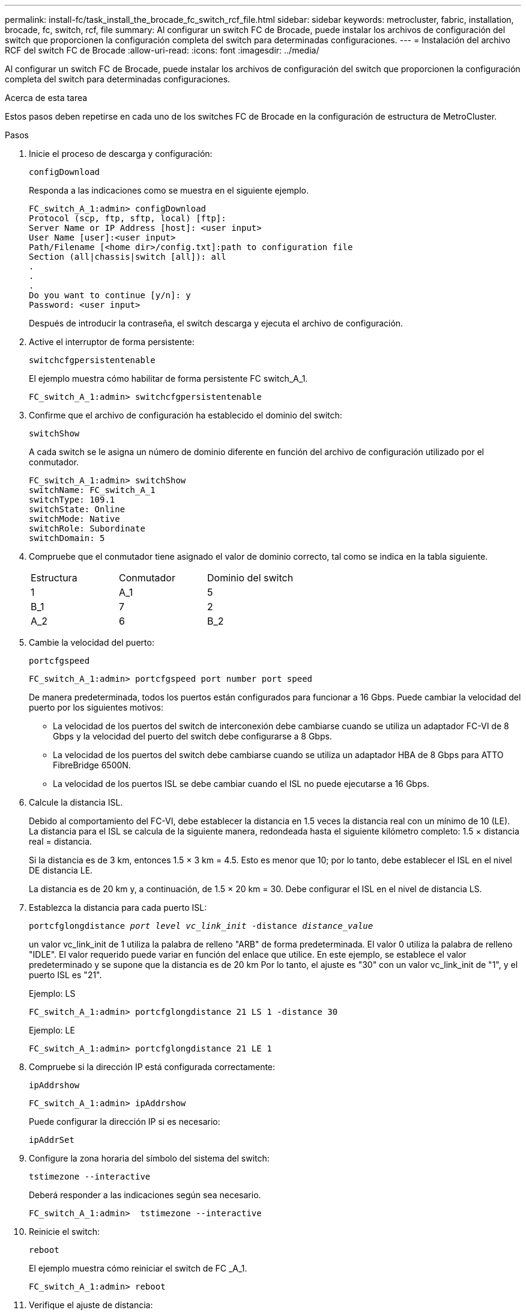 ---
permalink: install-fc/task_install_the_brocade_fc_switch_rcf_file.html 
sidebar: sidebar 
keywords: metrocluster, fabric, installation, brocade, fc, switch, rcf, file 
summary: Al configurar un switch FC de Brocade, puede instalar los archivos de configuración del switch que proporcionen la configuración completa del switch para determinadas configuraciones. 
---
= Instalación del archivo RCF del switch FC de Brocade
:allow-uri-read: 
:icons: font
:imagesdir: ../media/


[role="lead"]
Al configurar un switch FC de Brocade, puede instalar los archivos de configuración del switch que proporcionen la configuración completa del switch para determinadas configuraciones.

.Acerca de esta tarea
Estos pasos deben repetirse en cada uno de los switches FC de Brocade en la configuración de estructura de MetroCluster.

.Pasos
. Inicie el proceso de descarga y configuración:
+
`configDownload`

+
Responda a las indicaciones como se muestra en el siguiente ejemplo.

+
[listing]
----
FC_switch_A_1:admin> configDownload
Protocol (scp, ftp, sftp, local) [ftp]:
Server Name or IP Address [host]: <user input>
User Name [user]:<user input>
Path/Filename [<home dir>/config.txt]:path to configuration file
Section (all|chassis|switch [all]): all
.
.
.
Do you want to continue [y/n]: y
Password: <user input>
----
+
Después de introducir la contraseña, el switch descarga y ejecuta el archivo de configuración.

. Active el interruptor de forma persistente:
+
`switchcfgpersistentenable`

+
El ejemplo muestra cómo habilitar de forma persistente FC switch_A_1.

+
[listing]
----
FC_switch_A_1:admin> switchcfgpersistentenable
----
. Confirme que el archivo de configuración ha establecido el dominio del switch:
+
`switchShow`

+
A cada switch se le asigna un número de dominio diferente en función del archivo de configuración utilizado por el conmutador.

+
[listing]
----
FC_switch_A_1:admin> switchShow
switchName: FC_switch_A_1
switchType: 109.1
switchState: Online
switchMode: Native
switchRole: Subordinate
switchDomain: 5
----
. Compruebe que el conmutador tiene asignado el valor de dominio correcto, tal como se indica en la tabla siguiente.
+
|===


| Estructura | Conmutador | Dominio del switch 


 a| 
1
 a| 
A_1
 a| 
5



 a| 
B_1
 a| 
7



 a| 
2
 a| 
A_2
 a| 
6



 a| 
B_2
 a| 
8

|===
. Cambie la velocidad del puerto:
+
`portcfgspeed`

+
[listing]
----
FC_switch_A_1:admin> portcfgspeed port number port speed
----
+
De manera predeterminada, todos los puertos están configurados para funcionar a 16 Gbps. Puede cambiar la velocidad del puerto por los siguientes motivos:

+
** La velocidad de los puertos del switch de interconexión debe cambiarse cuando se utiliza un adaptador FC-VI de 8 Gbps y la velocidad del puerto del switch debe configurarse a 8 Gbps.
** La velocidad de los puertos del switch debe cambiarse cuando se utiliza un adaptador HBA de 8 Gbps para ATTO FibreBridge 6500N.
** La velocidad de los puertos ISL se debe cambiar cuando el ISL no puede ejecutarse a 16 Gbps.


. Calcule la distancia ISL.
+
Debido al comportamiento del FC-VI, debe establecer la distancia en 1.5 veces la distancia real con un mínimo de 10 (LE). La distancia para el ISL se calcula de la siguiente manera, redondeada hasta el siguiente kilómetro completo: 1.5 × distancia real = distancia.

+
Si la distancia es de 3 km, entonces 1.5 × 3 km = 4.5. Esto es menor que 10; por lo tanto, debe establecer el ISL en el nivel DE distancia LE.

+
La distancia es de 20 km y, a continuación, de 1.5 × 20 km = 30. Debe configurar el ISL en el nivel de distancia LS.

. Establezca la distancia para cada puerto ISL:
+
`portcfglongdistance _port level vc_link_init_ -distance _distance_value_`

+
un valor vc_link_init de 1 utiliza la palabra de relleno "ARB" de forma predeterminada. El valor 0 utiliza la palabra de relleno "IDLE". El valor requerido puede variar en función del enlace que utilice. En este ejemplo, se establece el valor predeterminado y se supone que la distancia es de 20 km Por lo tanto, el ajuste es "30" con un valor vc_link_init de "1", y el puerto ISL es "21".

+
Ejemplo: LS

+
[listing]
----
FC_switch_A_1:admin> portcfglongdistance 21 LS 1 -distance 30
----
+
Ejemplo: LE

+
[listing]
----
FC_switch_A_1:admin> portcfglongdistance 21 LE 1
----
. Compruebe si la dirección IP está configurada correctamente:
+
`ipAddrshow`

+
[listing]
----
FC_switch_A_1:admin> ipAddrshow
----
+
Puede configurar la dirección IP si es necesario:

+
`ipAddrSet`

. Configure la zona horaria del símbolo del sistema del switch:
+
`tstimezone --interactive`

+
Deberá responder a las indicaciones según sea necesario.

+
[listing]
----
FC_switch_A_1:admin>  tstimezone --interactive
----
. Reinicie el switch:
+
`reboot`

+
El ejemplo muestra cómo reiniciar el switch de FC _A_1.

+
[listing]
----
FC_switch_A_1:admin> reboot
----
. Verifique el ajuste de distancia:
+
`portbuffershow`

+
El ajuste de distancia DE LE aparece como 10 km

+
[listing]
----
FC_Switch_A_1:admin> portbuffershow
User Port Lx   Max/Resv Buffer Needed  Link     Remaining
Port Type Mode Buffers  Usage  Buffers Distance Buffers
---- ---- ---- ------- ------ ------- --------- ----------
...
21    E    -      8      67     67      30 km
22    E    -      8      67     67      30 km
...
23    -    8      0       -      -      466
----
. Vuelva a conectar los cables ISL a los puertos en los switches donde se quitaron.
+
Los cables ISL se desconectaron cuando se restableció la configuración de fábrica a la configuración predeterminada.

+
link:task_reset_the_brocade_fc_switch_to_factory_defaults.html["Restablecer los valores predeterminados de fábrica del switch FC de Brocade"]

. Valide la configuración.
+
.. Compruebe que los switches forman una estructura:
+
`switchshow`

+
En el ejemplo siguiente se muestra el resultado de una configuración que utiliza ISL en los puertos 20 y 21.

+
[listing]
----
FC_switch_A_1:admin> switchshow
switchName: FC_switch_A_1
switchType: 109.1
switchState:Online
switchMode: Native
switchRole: Subordinate
switchDomain:       5
switchId:   fffc01
switchWwn:  10:00:00:05:33:86:89:cb
zoning:             OFF
switchBeacon:       OFF

Index Port Address Media Speed State  Proto
===========================================
...
20   20  010C00   id    16G  Online FC  LE E-Port  10:00:00:05:33:8c:2e:9a "FC_switch_B_1" (downstream)(trunk master)
21   21  010D00   id    16G  Online FC  LE E-Port  (Trunk port, master is Port 20)
...
----
.. Confirmar la configuración de los fabrics:
+
`fabricshow`

+
[listing]
----
FC_switch_A_1:admin> fabricshow
   Switch ID   Worldwide Name      Enet IP Addr FC IP Addr Name
-----------------------------------------------------------------
1: fffc01 10:00:00:05:33:86:89:cb 10.10.10.55  0.0.0.0    "FC_switch_A_1"
3: fffc03 10:00:00:05:33:8c:2e:9a 10.10.10.65  0.0.0.0   >"FC_switch_B_1"
----
.. Compruebe que los ISL funcionan:
+
`islshow`

+
[listing]
----
FC_switch_A_1:admin> islshow
----
.. Confirme que la división en zonas se ha replicado correctamente:
+
`cfgshow`+
`zoneshow`

+
Ambos resultados deberían mostrar la misma información de configuración y la misma información de división en zonas para ambos switches.

.. Si se utiliza una conexión troncal, confirme la conexión:
+
`trunkShow`

+
[listing]
----
FC_switch_A_1:admin> trunkshow
----




